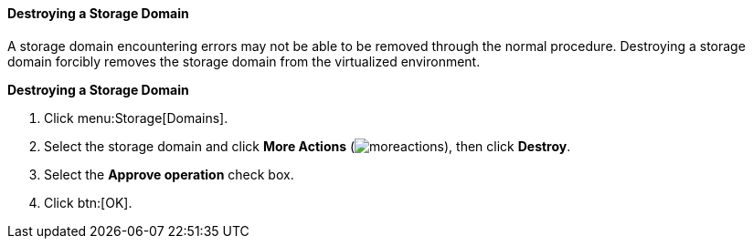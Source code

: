 [id="Destroying_a_storage_domain"]
==== Destroying a Storage Domain

A storage domain encountering errors may not be able to be removed through the normal procedure. Destroying a storage domain forcibly removes the storage domain from the virtualized environment.


*Destroying a Storage Domain*

. Click menu:Storage[Domains].
. Select the storage domain and click *More Actions* (image:common/images/moreactions.png[]), then click *Destroy*.
. Select the *Approve operation* check box.
. Click btn:[OK].

